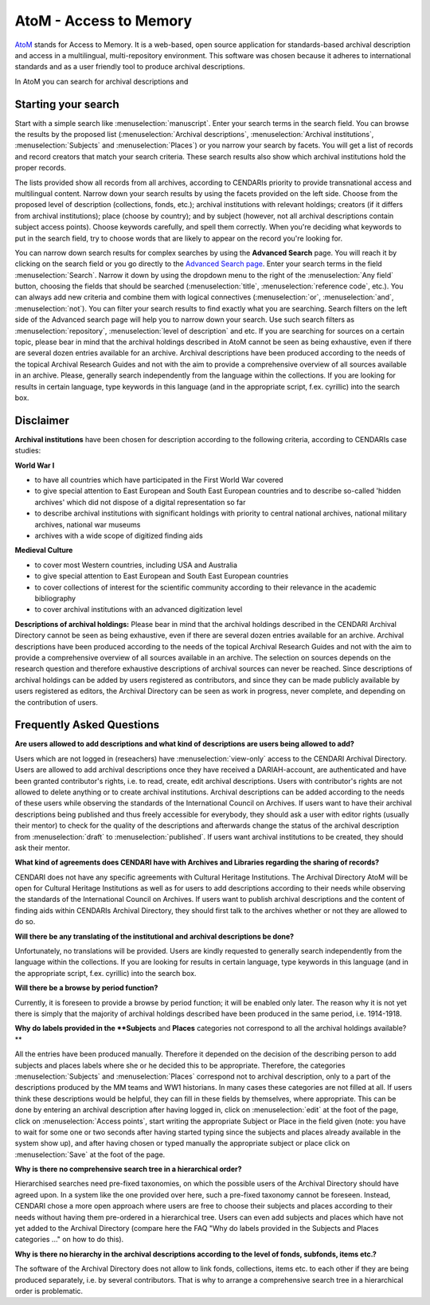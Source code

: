 AtoM - Access to Memory
======

`AtoM <https://www.accesstomemory.org/en/>`_ stands for Access to Memory. It is a web-based, open source application for standards-based archival description and access in a multilingual, multi-repository environment. This software was chosen because it adheres to international standards
and as a user friendly tool to produce archival descriptions.

In AtoM you can search for archival descriptions and 


Starting your search
---------------------

Start with a simple search like :menuselection:`manuscript`. Enter your search terms in the search field. You can browse the results by the proposed list
(:menuselection:`Archival descriptions`, :menuselection:`Archival institutions`, :menuselection:`Subjects` and :menuselection:`Places`) or you narrow your search by facets. You will get a list of records and
record creators that match your search criteria. These search results also show which archival institutions hold the proper records. 

The lists provided show all records from all archives, according to CENDARIs priority to provide transnational access and multilingual content.
Narrow down your search results by using the facets provided on the left side. Choose from the proposed level of description (collections,
fonds, etc.); archival institutions with relevant holdings; creators (if it differs from archival institutions); place (choose by country); and by
subject (however, not all archival descriptions contain subject access points). Choose keywords carefully, and spell them correctly. When
you're deciding what keywords to put in the search field, try to choose words that are likely to appear on the record you're looking for.

You can narrow down search results for complex searches by using the **Advanced Search** page. You will reach it by
clicking on the search field or you go directly to the `Advanced Search page <https://archives.cendari.dariah.eu/index.php/search/advanced>`_.
Enter your search terms in the field :menuselection:`Search`. Narrow it down by using the dropdown menu to the right of the :menuselection:`Any field` button, choosing the
fields that should be searched (:menuselection:`title`, :menuselection:`reference code`, etc.). You can always add new criteria and combine them with logical connectives
(:menuselection:`or`, :menuselection:`and`, :menuselection:`not`).
You can filter your search results to find exactly what you are searching. Search filters on the left side of the Advanced search page will help
you to narrow down your search. Use such search filters as :menuselection:`repository`, :menuselection:`level of description` and etc.
If you are searching for sources on a certain topic, please bear in mind that the archival holdings described in AtoM cannot be seen as being
exhaustive, even if there are several dozen entries available for an archive. Archival descriptions have been produced according to the needs
of the topical Archival Research Guides and not with the aim to provide a comprehensive overview of all sources available in an archive.
Please, generally search independently from the language within the collections. If you are looking for results in certain language, type
keywords in this language (and in the appropriate script, f.ex. cyrillic) into the search box.

Disclaimer
------------

**Archival institutions** have been chosen for description according to the following criteria, according to CENDARIs case studies:

**World War I**

* to have all countries which have participated in the First World War covered
* to give special attention to East European and South East European countries and to describe so-called 'hidden archives' which did not dispose of a digital representation so far
* to describe archival institutions with significant holdings with priority to central national archives, national military archives, national war museums
* archives with a wide scope of digitized finding aids

**Medieval Culture**

* to cover most Western countries, including USA and Australia
* to give special attention to East European and South East European countries
* to cover collections of interest for the scientific community according to their relevance in the academic bibliography
* to cover archival institutions with an advanced digitization level

**Descriptions of archival holdings:**
Please bear in mind that the archival holdings described in the CENDARI Archival Directory cannot be seen as being exhaustive, even if
there are several dozen entries available for an archive. Archival descriptions have been produced according to the needs of the topical
Archival Research Guides and not with the aim to provide a comprehensive overview of all sources available in an archive. The selection on
sources depends on the research question and therefore exhaustive descriptions of archival sources can never be reached.
Since descriptions of archival holdings can be added by users registered as contributors, and since they can be made publicly available by
users registered as editors, the Archival Directory can be seen as work in progress, never complete, and depending on the contribution of
users.

Frequently Asked Questions
----------------------------
**Are users allowed to add descriptions and what kind of descriptions are users being allowed to add?**

Users which are not logged in (reseachers) have :menuselection:`view-only` access to the CENDARI Archival Directory. Users are allowed to add archival
descriptions once they have received a DARIAH-account, are authenticated and have been granted contributor's rights, i.e. to read, create,
edit archival descriptions. Users with contributor's rights are not allowed to delete anything or to create archival institutions. Archival
descriptions can be added according to the needs of these users while observing the standards of the International Council on Archives. If
users want to have their archival descriptions being published and thus freely accessible for everybody, they should ask a user with editor
rights (usually their mentor) to check for the quality of the descriptions and afterwards change the status of the archival description from :menuselection:`draft`
to :menuselection:`published`. If users want archival institutions to be created, they should ask their mentor.

**What kind of agreements does CENDARI have with Archives and Libraries regarding the sharing of records?**

CENDARI does not have any specific agreements with Cultural Heritage Institutions. The Archival Directory AtoM will be open for Cultural
Heritage Institutions as well as for users to add descriptions according to their needs while observing the standards of the International
Council on Archives. If users want to publish archival descriptions and the content of finding aids within CENDARIs Archival Directory, they
should first talk to the archives whether or not they are allowed to do so.

**Will there be any translating of the institutional and archival descriptions be done?**

Unfortunately, no translations will be provided. Users are kindly requested to generally search independently from the language within the
collections. If you are looking for results in certain language, type keywords in this language (and in the appropriate script, f.ex. cyrillic) into
the search box.

**Will there be a browse by period function?**

Currently, it is foreseen to provide a browse by period function; it will be enabled only later. The reason why it is not yet there is simply that
the majority of archival holdings described have been produced in the same period, i.e. 1914-1918.

**Why do labels provided in the **Subjects** and **Places** categories not correspond to all the archival holdings available?**

All the entries have been produced manually. Therefore it depended on the decision of the describing person to add subjects and places
labels where she or he decided this to be appropriate. Therefore, the categories :menuselection:`Subjects` and :menuselection:`Places` correspond not to archival
description, only to a part of the descriptions produced by the MM teams and WW1 historians. In many cases these categories are not filled
at all. If users think these descriptions would be helpful, they can fill in these fields by themselves, where appropriate. This can be done by
entering an archival description after having logged in, click on :menuselection:`edit` at the foot of the page, click on :menuselection:`Access points`, start writing the
appropriate Subject or Place in the field given (note: you have to wait for some one or two seconds after having started typing since the
subjects and places already available in the system show up), and after having chosen or typed manually the appropriate subject or place
click on :menuselection:`Save` at the foot of the page.

**Why is there no comprehensive search tree in a hierarchical order?**

Hierarchised searches need pre-fixed taxonomies, on which the possible users of the Archival Directory should have agreed upon. In a
system like the one provided over here, such a pre-fixed taxonomy cannot be foreseen. Instead, CENDARI chose a more open approach
where users are free to choose their subjects and places according to their needs without having them pre-ordered in a hierarchical tree.
Users can even add subjects and places which have not yet added to the Archival Directory (compare here the FAQ "Why do labels provided
in the Subjects and Places categories ..." on how to do this).

**Why is there no hierarchy in the archival descriptions according to the level of fonds, subfonds, items etc.?**

The software of the Archival Directory does not allow to link fonds, collections, items etc. to each other if they are being produced separately,
i.e. by several contributors. That is why to arrange a comprehensive search tree in a hierarchical order is problematic.



